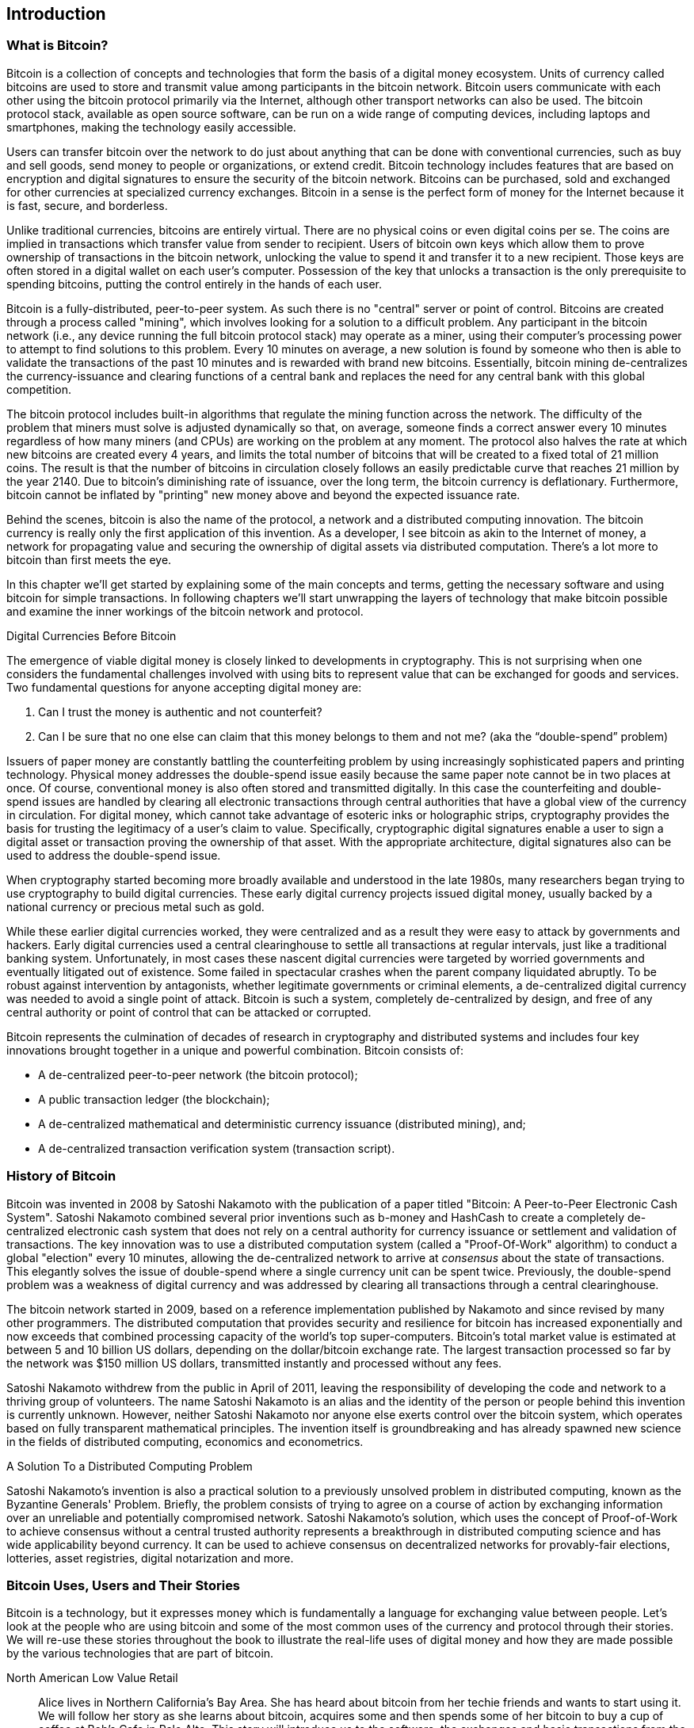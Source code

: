 [[ch01_intro_what_is_bitcoin]]
== Introduction

=== What is Bitcoin?

Bitcoin is a collection of concepts and technologies that form the basis of a digital money ecosystem.  Units of currency called bitcoins are used to store and transmit value among participants in the bitcoin network.  Bitcoin users communicate with each other using the bitcoin protocol primarily via the Internet, although other transport networks can also be used. The bitcoin protocol stack, available as open source software, can be run on a wide range of computing devices, including laptops and smartphones, making the technology easily accessible.

Users can transfer bitcoin over the network to do just about anything that can be done with conventional currencies, such as buy and sell goods, send money to people or organizations, or extend credit.  Bitcoin technology includes features that are based on encryption and digital signatures to ensure the security of the bitcoin network. Bitcoins can be purchased, sold and exchanged for other currencies at specialized currency exchanges. Bitcoin in a sense is the perfect form of money for the Internet because it is fast, secure, and borderless.

Unlike traditional currencies, bitcoins are entirely virtual. There are no physical coins or even digital coins per se. The coins are implied in transactions which transfer value from sender to recipient. Users of bitcoin own keys which allow them to prove ownership of transactions in the bitcoin network, unlocking the value to spend it and transfer it to a new recipient. Those keys are often stored in a digital wallet on each user’s computer. Possession of the key that unlocks a transaction is the only prerequisite to spending bitcoins, putting the control entirely in the hands of each user.

Bitcoin is a fully-distributed, peer-to-peer system. As such there is no "central" server or point of control. Bitcoins are created through a process called "mining", which involves looking for a solution to a difficult problem. Any participant in the bitcoin network (i.e., any device running the full bitcoin protocol stack) may operate as a miner, using their computer's processing power to attempt to find solutions to this problem. Every 10 minutes on average, a new solution is found by someone who then is able to validate the transactions of the past 10 minutes and is rewarded with brand new bitcoins. Essentially, bitcoin mining de-centralizes the currency-issuance and clearing functions of a central bank and replaces the need for any central bank with this global competition. 
 
The bitcoin protocol includes built-in algorithms that regulate the mining function across the network.  The difficulty of the problem that miners must solve is adjusted dynamically so that, on average, someone finds a correct answer every 10 minutes regardless of how many miners (and CPUs) are working on the problem at any moment.  The protocol also halves the rate at which new bitcoins are created every 4 years, and limits the total number of bitcoins that will be created to a fixed total of 21 million coins. The result is that the number of bitcoins in circulation closely follows an easily predictable curve that reaches 21 million by the year 2140.  Due to bitcoin's diminishing rate of issuance, over the long term, the bitcoin currency is deflationary. Furthermore, bitcoin cannot be inflated by "printing" new money above and beyond the expected issuance rate.

Behind the scenes, bitcoin is also the name of the protocol, a network and a distributed computing innovation. The bitcoin currency is really only the first application of this invention. As a developer, I see bitcoin as akin to the Internet of money, a network for propagating value and securing the ownership of digital assets via distributed computation. There's a lot more to bitcoin than first meets the eye. 

In this chapter we'll get started by explaining some of the main concepts and terms, getting the necessary software and using bitcoin for simple transactions. In following chapters we'll start unwrapping the layers of technology that make bitcoin possible and examine the inner workings of the bitcoin network and protocol. 

.Digital Currencies Before Bitcoin
****

The emergence of viable digital money is closely linked to developments in cryptography. This is not surprising when one considers the fundamental challenges involved with using bits to represent value that can be exchanged for goods and services. Two fundamental questions for anyone accepting digital money are:

1.     Can I trust the money is authentic and not counterfeit?
2.     Can I be sure that no one else can claim that this money belongs to them and not me? (aka the “double-spend” problem)
 
Issuers of paper money are constantly battling the counterfeiting problem by using increasingly sophisticated papers and printing technology.  Physical money addresses the double-spend issue easily because the same paper note cannot be in two places at once. Of course, conventional money is also often stored and transmitted digitally. In this case the counterfeiting and double-spend issues are handled by clearing all electronic transactions through central authorities that have a global view of the currency in circulation. For digital money, which cannot take advantage of esoteric inks or holographic strips, cryptography provides the basis for trusting the legitimacy of a user’s claim to value.  Specifically, cryptographic digital signatures enable a user to sign a digital asset or transaction proving the ownership of that asset. With the appropriate architecture, digital signatures also can be used to address the double-spend issue.

When cryptography started becoming more broadly available and understood in the late 1980s, many researchers began trying to use cryptography to build digital currencies. These early digital currency projects issued digital money, usually backed by a national currency or precious metal such as gold.

While these earlier digital currencies worked, they were centralized and as a result they were easy to attack by governments and hackers. Early digital currencies used a central clearinghouse to settle all transactions at regular intervals, just like a traditional banking system. Unfortunately, in most cases these nascent digital currencies were targeted by worried governments and eventually litigated out of existence. Some failed in spectacular crashes when the parent company liquidated abruptly. To be robust against intervention by antagonists, whether legitimate governments or criminal elements, a de-centralized digital currency was needed to avoid a single point of attack. Bitcoin is such a system, completely de-centralized by design, and free of any central authority or point of control that can be attacked or corrupted.

Bitcoin represents the culmination of decades of research in cryptography and distributed systems and includes four key innovations brought together in a unique and powerful combination. Bitcoin consists of:
 
* A de-centralized peer-to-peer network (the bitcoin protocol);
* A public transaction ledger (the blockchain);
* A de-centralized mathematical and deterministic currency issuance (distributed mining), and;
* A de-centralized transaction verification system (transaction script).

****

=== History of Bitcoin

Bitcoin was invented in 2008 by Satoshi Nakamoto with the publication of a paper titled "Bitcoin: A Peer-to-Peer Electronic Cash System". Satoshi Nakamoto combined several prior inventions such as b-money and HashCash to create a completely de-centralized electronic cash system that does not rely on a central authority for currency issuance or settlement and validation of transactions. The key innovation was to use a distributed computation system (called a "Proof-Of-Work" algorithm) to conduct a global "election" every 10 minutes, allowing the de-centralized network to arrive at _consensus_ about the state of transactions. This elegantly solves the issue of double-spend where a single currency unit can be spent twice. Previously, the double-spend problem was a weakness of digital currency and was addressed by clearing all transactions through a central clearinghouse. 

The bitcoin network started in 2009, based on a reference implementation published by Nakamoto and since revised by many other programmers. The distributed computation that provides security and resilience for bitcoin has increased exponentially and now exceeds that combined processing capacity of the world's top super-computers. Bitcoin's total market value is estimated at between 5 and 10 billion US dollars, depending on the dollar/bitcoin exchange rate. The largest transaction processed so far by the network was $150 million US dollars, transmitted instantly and processed without any fees.

Satoshi Nakamoto withdrew from the public in April of 2011, leaving the responsibility of developing the code and network to a thriving group of volunteers. The name Satoshi Nakamoto is an alias and the identity of the person or people behind this invention is currently unknown. However, neither Satoshi Nakamoto nor anyone else exerts control over the bitcoin system, which operates based on fully transparent mathematical principles. The invention itself is groundbreaking and has already spawned new science in the fields of distributed computing, economics and econometrics. 


.A Solution To a Distributed Computing Problem
****
Satoshi Nakamoto's invention is also a practical solution to a previously unsolved problem in distributed computing, known as the Byzantine Generals' Problem. Briefly, the problem consists of trying to agree on a course of action by exchanging information over an unreliable and potentially compromised network. Satoshi Nakamoto's solution, which uses the concept of Proof-of-Work to achieve consensus without a central trusted authority represents a breakthrough in distributed computing science and has wide applicability beyond currency. It can be used to achieve consensus on decentralized networks for provably-fair elections, lotteries, asset registries, digital notarization and more. 
****


[[user-stories]]
=== Bitcoin Uses, Users and Their Stories

Bitcoin is a technology, but it expresses money which is fundamentally a language for exchanging value between people. Let's look at the people who are using bitcoin and some of the most common uses of the currency and protocol through their stories. We will re-use these stories throughout the book to illustrate the real-life uses of digital money and how they are made possible by the various technologies that are part of bitcoin. 

North American Low Value Retail::
Alice lives in Northern California's Bay Area. She has heard about bitcoin from her techie friends and wants to start using it. We will follow her story as she learns about bitcoin, acquires some and then spends some of her bitcoin to buy a cup of coffee at Bob's Cafe in Palo Alto. This story will introduce us to the software, the exchanges and basic transactions from the perspective of a retail consumer.

North American High Value Retail::
Carol is an art gallery owner in San Francisco. She sells expensive paintings for bitcoin. This story will introduce the risks of a "51%" consensus attack for retailers of high-value items. 

Offshore Contract Services::
Bob, the cafe owner in Palo Alto is building a new website. He has contracted with an Indian web developer, Gopesh, who lives in Bangalore, India. Gopesh has agreed to be paid in bitcoin. This story will examine the use of bitcoin for outsourcing, contract services and international wire transfers. 

Charitable Donations::
Eugenia is the director of a children's charity in the Philippines. Recently she has discovered bitcoin and wants to use it to reach a whole new group of foreign and domestic donors to fundraise for her charity. She's also investigating ways to use bitcoin to distribute funds quickly to areas of need. This story will show the use of bitcoin for global fundraising across currencies and borders and the use of an open ledger for transparency in charitable organizations.

Import/Export::
Mohammed is an electronics importer in Dubai. He's trying to use bitcoin to buy electronics from the USA and China for import into the U.A.E. to accelerate the process of payments for imports. This story will show how bitcoin can be used for large business-to-business international payments tied to physical goods.

Mining for Bitcoin::
Jing is a computer engineering student in Shanghai. He has built a "mining" rig to mine for bitcoins, using his engineering skills to supplement his income. This story will examine the "industrial" base of bitcoin, the specialized equipment used to secure the bitcoin network and issue new currency.

Each of the stories above is based on real people and real industries that are currently using bitcoin to create new markets, new industries and innovative solutions to global economic issues. 

=== Getting Started

To join the bitcoin network and start using the currency, all a user has to do is download an application or use a web application. Since bitcoin is a standard, there are many implementations of the bitcoin client software. There is also a "reference implementation", also known as the Satoshi Client, which is managed as an open source project by a team of developers and is derived from the original implementation written by Satoshi Nakamoto. 

The three primary forms of bitcoin clients are:

Full Client:: A full client, or "full node" is a client that stores the entire history of bitcoin transactions (every transaction by every user, ever), manages the user's wallets and can initiate transactions directly on the bitcoin network. This is similar to a standalone email server, in that it handles all aspects of the protocol without relying on any other servers or third party services.

Light Client:: A lightweight client stores the user's wallet but relies on third-party owned servers for access to the bitcoin transactions and network. The light client does not store a full copy of all transactions and therefore must trust the third party servers for transaction validation. This is similar to a standalone email client that connects to a mail server for access to a mailbox, in that it relies on a third party for interactions with the network. 

Web Client:: Web-clients are accessed through a web browser and store the user's wallet on a server owned by a third party. This is similar to webmail in that it relies entirely on a third party server. 

.Mobile Bitcoin
****
Mobile clients for smartphones, such as those based on the Android system, can either operate as full clients, light clients or web clients. Some mobile clients are synchronized with a web or desktop client, providing a multi-platform wallet across multiple devices but with a common source of funds.
****

The choice of bitcoin client depends on how much control the user wants over funds. A full client will offer the highest level of control and independence for the user, but in turn puts the burden of backups and security on the user. On the other end of the range of choices, a web client is the easiest to set up and use, but the tradeoff with a web client is that counterparty risk is introduced because security and control is shared by the user and the owner of the web service. If a web-wallet service is compromised, as many have been, the users can lose all their funds. Conversely, if a user has a full client without adequate backups, they may lose their funds through a computer mishap. 

For the purposes of this book, we will be demonstrating the use of a variety of bitcoin clients, from the reference implementation (the Satoshi client) to web-wallets. Some of the examples will require the use of the reference client which exposes APIs to the wallet, network and transaction services. If you are planning to explore the programmatic interfaces into the bitcoin system, you will need the reference client.

==== Quick Start

Alice, who we introduced in <<user-stories>>, is not a technical user and only recently heard about bitcoin from a friend. She starts her journey by visiting the official website bitcoin.org, where she finds a broad selection of bitcoin clients. Following the advice on the bitcoin.org site, she chooses the lightweight bitcoin client _Multibit_. 

Alice follows a link from the bitcoin.org site to download and install Multibit on her desktop. Multibit is available for Windows, Mac OS and Linux desktops.

[WARNING]
====
A bitcoin wallet must be protected by a password or passphrase. There are many bad actors attempting to break weak passwords, so take care to select one that cannot be easily broken. Use a combination of upper and lower-case characters, numbers and symbols. Avoid personal information such as birth-dates or names of sports teams. Avoid any words commonly found in dictionaries, in any language. If you can, use a password generator to create a completely random password that is at least 12 characters in length. Remember: bitcoin is money and can be instantly moved anywhere in the world. If it is not well protected, it can be easily stolen.
====

Once Alice has downloaded and installed the Multibit application, she runs it and is greeted by a "welcome" screen:

[[multibit-welcome]]
.The Multibit Bitcoin Client - Welcome Screen
image::images/msbt_0101.png["MultibitWelcome"]

Multibit automatically creates a wallet and a new bitcoin address for Alice, which Alice can see by clicking on the "Request" tab:
[[multibit-request]]
.Alice's new bitcoin address, in the "Request" tab of the Multibit client
image::images/msbt_0102.png["MultibitReceive"]

The most important part of this screen is Alice's _bitcoin address_. Like an email address, Alice can share this address and anyone can use it to send money directly to her new wallet. On the screen it appears as a long string of letters and numbers: +1Cdid9KFAaatwczBwBttQcwXYCpvK8h7FK+. Next to the wallet's bitcoin address, there is a QR code, a form of barcode that contains the same information in a format that can be easily scanned by a smartphone's camera. The QR code is the black and white square on the right side of the window. Alice can copy the bitcoin address or the QR code onto her clipboard by clicking on the copy button adjacent to each of them. Clicking on the QR code itself will magnify it, so that it can be easily scanned by a smartphone camera. 

Alice can also print the QR code as a way to easily give her address to others without them having to type the long string of letters and numbers. 

[TIP]
====
Bitcoin addresses start with the digit "1" or "3". Like email addresses, they can be shared with other bitcoin users who can use them to send bitcoin directly to your wallet. Unlike email addresses, you can create new addresses as often as you like, all of which will direct funds to your wallet. A wallet is simply a collection of addresses and the keys that unlock the funds within. There is practically no limit to the number of addresses a user can create.
====

Alice is now ready to start using her new bitcoin wallet. 

[[getting_first_bitcoin]]
==== Getting your first bitcoins

It is not possible to buy bitcoins at a bank or foreign exchange kiosks at this time. As of 2014, it is still quite difficult to acquire bitcoins in most countries. There are a number of specialized currency exchanges where you can buy and sell bitcoin in exchange for a local currency. These operate as web-based currency markets and include:

* Bitstamp (bitstamp.net), a European currency market that supports several currencies including euros (EUR) and US dollars (USD) via wire transfer
* Coinbase (coinbase.com), a US-based bitcoin wallet and platform where merchants and consumers can transact in bitcoin. Coinbase makes it easy to buy and sell bitcoin, allowing users to connect to US checking accounts via the ACH system.

Crypto-currency exchanges such as these operate at the intersection of national currencies and crypto-currencies. As such, they are subject to national and international regulations and are often specific to a single country or economic area and specialize in the national currencies of that area. Your choice of currency exchange will be specific to the national currency you use and limited to the exchanges that operate within the legal jurisdiction of your country.  Similar to opening a bank account, it takes several days or weeks to set up the necessary accounts with the above services because they require various forms of identification to comply with KYC (Know Your Customer) and AML (Anti-Money Laundering) banking regulations. Once you have an account on a bitcoin exchange, you can then buy or sell bitcoins quickly just as you could with foreign currency with a brokerage account.

A more complete list can be found at http://bitcoincharts.com/markets/, a site that offers price quotes and other market data across many dozens of currency exchanges. 

There are three other methods for getting bitcoins as a new user:

* Find a friend who has bitcoins and buy some from them directly. Many bitcoin users started this way. 
* Use a classified service like localbitcoins.com to find a seller in your area to buy bitcoins for cash in an in-person transaction. 
* Sell a product or service for bitcoin. If you're a programmer, sell your programming skills. If you have an online store, see <<bitcoin-commerce>> to sell in bitcoin. 
* Use a bitcoin ATM in your city.  A map of bitcoin ATMs can be found at http://www.coindesk.com/bitcoin-atm-map/

Alice was introduced to bitcoin by a friend and so she has an easy way of getting her first bitcoin while she waits for her account on a California currency market to be verified and activated. 

[[sending_receiving]]
==== Sending and receiving bitcoins

Alice has created her bitcoin wallet and she is now ready to receive funds. Her wallet application randomly generated a private key (described in more detail in <<private_keys>>) together with its corresponding bitcoin address. At this point, her bitcoin address is not known to the bitcoin network or "registered" with any part of the bitcoin system. Her bitcoin address is simply a number that corresponds to a key that she can use to control access to the funds. There is no account or association between that address and an account. Until the moment this address is referenced as the recipient of value in a transaction posted on the bitcoin ledger (the blockchain), it is simply part of the vast number of possible addresses that are "valid" in bitcoin. Once it has been associated with a transaction, it becomes part of the known addresses in the network and Alice can check its balance on the public ledger. 

Alice meets her friend Joe who introduced her to bitcoin at a local restaurant so they can exchange some US dollars and put some bitcoins into her account. She has brought a printout of her address and the QR code as displayed in her bitcoin wallet. There is nothing sensitive, from a security perspective, about the bitcoin address. It can be posted anywhere without risking the security of her account. 

Alice wants to convert just $10 US dollars into bitcoin, so as not to risk too much money on this new technology. She gives Joe a $10 bill and the printout of her address so that Joe can send her the equivalent amount of bitcoin. 

Next, Joe has to figure out the exchange rate so that he can give the correct amount of bitcoin to Alice. There are hundreds of applications and web sites that can provide the current market rate, here are some of the most popular:
	
* bitcoincharts.com, a market data listing service that shows the market rate of bitcoin across many exchanges around the globe, denominated in different local currencies
* bitcoinaverage.com, a site that provides a simple view of the volume-weighted-average for each currency 
* ZeroBlock, a free Android and iOS application that can display a bitcoin price from different exchanges
* bitcoinwisdom.com, another market data listing service
	
[[zeroblock-android]]
.ZeroBlock - A bitcoin market-rate application for Android and iOS
image::images/msbt_0103.png["zeroblock screenshot"]
	
Using one of the applications or websites above, Joe determines the price of bitcoin to be approximately $100 US dollars per bitcoin. At that rate he should give Alice 0.10 bitcoin, also known as 100 milliBits, in return for the $10 US dollars she gave him. 

Once Joe has established a fair exchange price, he opens his mobile wallet application and selects to "send" bitcoin. He is presented with a screen requesting two inputs:

* The destination bitcoin address for the transaction
* The amount of bitcoin to send

[[blockchain-mobile-send]]
.Bitcoin mobile wallet - Send bitcoin screen
image::images/msbt_0104.png["blockchain mobile send screen"]

In the input field for the bitcoin address, there is a small icon that looks like a QR code. This allows Joe to scan the barcode with his smartphone camera so that he doesn't have to type in Alice's bitcoin address (+1Cdid9KFAaatwczBwBttQcwXYCpvK8h7FK+), which is quite long and difficult to type. Joe taps on the QR code icon and activates the smartphone camera, scanning the QR code from Alice's printed wallet that she brought with her. The mobile wallet application fills in the bitcoin address and Joe can check that it scanned correctly by comparing a few digits from the address with the address printed by Alice. 

Joe then enters the bitcoin value for the transaction, 0.10 bitcoin. He carefully checks to make sure he has entered the correct amount, as he is about to transmit money and any mistake could be costly. Finally, he presses "Send" to transmit the transaction. Joe's mobile bitcoin wallet constructs a transaction that assigns 0.10 bitcoin to the address provided by Alice, sourcing the funds from Joe's wallet and signing the transaction with Joe's private keys. This tells the bitcoin network that Joe has authorized a transfer of value from one of his addresses to Alice's new address. As the transaction is transmitted via the peer-to-peer protocol, it quickly propagates across the bitcoin network. In less than a second, most of the well-connected nodes in the network receive the transaction and see Alice's address for the first time. 

If Alice has a smartphone or laptop with her, she will also be able to see the transaction. The bitcoin ledger - a constantly growing file that records every bitcoin transaction that has ever occurred - is public, meaning that all she has to do is look up her own address and see if any funds have been sent to it. She can do this quite easily at the blockchain.info website by entering her address in the search box. The website will show her a page (https://blockchain.info/address/1Cdid9KFAaatwczBwBttQcwXYCpvK8h7FK) listing all the transactions to and from that address. If Alice is watching that page, it will update to show a new transaction transferring 0.10 bitcoin to her balance soon after Joe hits "Send". 

.Confirmations
****
At first, Alice's address will show the transaction from Joe as "Unconfirmed". This means that the transaction has been propagated to the network but has not yet been included in the bitcoin transaction ledger, known as the blockchain. To be included, the transaction must be "picked up" by a miner and included in a block of transactions. Once a new block is created, in approximately 10 minutes, the transactions within the block will be accepted as "confirmed" by the network and can be spent. The transaction is seen by all instantly, but it is only "trusted" by all when it is included in a newly mined block.
****

Alice is now the proud owner of 0.10 bitcoin which she can spend. In the next chapter we will look at her first purchase with bitcoin and examine the underlying transaction and propagation technologies in more detail.

